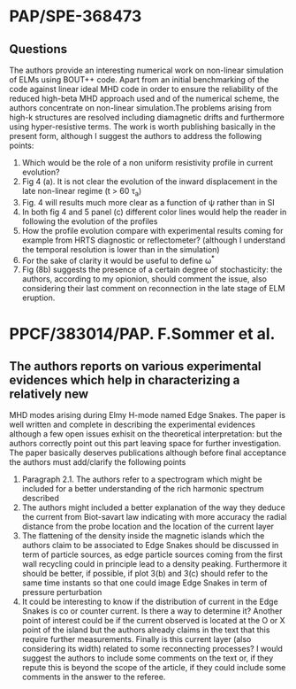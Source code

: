 # -*- coding: utf-8; -*-
#+STARTUP: hidestars
#+STARTUP: logdone
#+PROPERTY: Effort_ALL  0:10 0:20 0:30 1:00 2:00 4:00 6:00 8:00
#+COLUMNS: %38ITEM(Details) %TAGS(Context) %7TODO(To Do) %5Effort(Time){:} %6CLOCKSUM{Total}
#+PROPERTY: Effort_ALL 0 0:10 0:20 0:30 1:00 2:00 3:00 4:00 8:00
#+LaTeX_CLASS:amsart
#+LaTeX_CLASS_OPTIONS:11pt
#+LATEX_HEADER:\usepackage{amssymb} 
#+LATEX_HEADER:\usepackage{graphicx}
#+LATEX_HEADER:\usepackage{geometry}
#+LATEX_HEADER:\geometry{a4paper}
#+LATEX_HEADER:\usepackage{colorx}  

* PAP/SPE-368473
** Questions
   The authors provide an interesting numerical work on non-linear
   simulation of ELMs using BOUT++ code. Apart from an initial
   benchmarking of the code against linear ideal MHD code in order to
   ensure the reliability of the reduced high-beta MHD approach used
   and of the numerical scheme, the authors concentrate on non-linear
   simulation.The problems arising from high-k structures are resolved
   including diamagnetic drifts and furthermore using hyper-resistive
   terms. The work is worth publishing basically in the present form,
   although I suggest the authors to address 
   the following points:

  1. Which would be the role of a non uniform resistivity profile in
     current evolution?
  2. Fig 4 (a). It is not clear the evolution of the inward displacement in the late non-linear regime (t > 60 \tau_a)
  3. Fig. 4 will results much more clear as a function of \psi rather than in SI
  4. In both fig 4 and 5 panel (c) different color lines would help the
     reader in following the evolution of the profiles
  5. How the profile evolution compare with experimental results coming
     for example from HRTS diagnostic or reflectometer? (although I
     understand the temporal resolution is lower than in the simulation)
  6. For the sake of clarity it would be useful to define \omega^{*}
  7. Fig (8b) suggests the presence of a certain degree of
     stochasticity: the authors, according to my opionion, should
     comment the issue, also considering their last comment on
     reconnection in the late stage of ELM eruption. 

* PPCF/383014/PAP. F.Sommer et al.
** The authors reports on various experimental evidences which help in characterizing a relatively new 
MHD modes arising during Elmy H-mode named Edge Snakes.
The paper is well written and complete in describing the experimental
evidences although a few open issues exhisit on the theoretical
interpretation: but the authors correctly point out this part leaving
space for further investigation. The paper basically deserves
publications although before final acceptance the authors must add/clarify the following points
1. Paragraph 2.1. The authors refer to a spectrogram which might be
   included for a better understanding of the rich harmonic spectrum described
2. The authors might included a better explanation of the way they
   deduce the current from Biot-savart law indicating with more
   accuracy the radial distance from the probe location and the
   location of the current layer
3. The flattening of the density inside the magnetic islands which the
   authors claim to be associated to Edge Snakes should be discussed
   in term of particle sources, as edge particle sources coming from
   the first wall recycling could in principle lead to a density peaking.
   Furthermore it should be
   better, if possible, if plot 3(b) and 3(c) should refer to the same time instants
   so that one could image Edge Snakes in term of pressure perturbation
4. It could be interesting to know if the distribution of current in
   the Edge Snakes is co or counter current. Is there a way to
   determine it? Another point of interest could be if the current observed is
   located at the O or X point of the island but the authors already
   claims in the text that this require further measurements. Finally
   is this current layer (also considering its width) related
   to some reconnecting processes? I would suggest the authors to
   include some comments on the text or, if they repute this is beyond
   the scope of the article, if they could include some comments in
   the answer to the referee.

